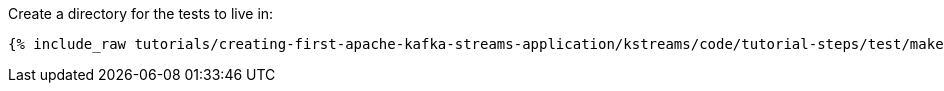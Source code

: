 Create a directory for the tests to live in:

+++++
<pre class="snippet"><code class="shell">{% include_raw tutorials/creating-first-apache-kafka-streams-application/kstreams/code/tutorial-steps/test/make-test-dir.sh %}</code></pre>
+++++
